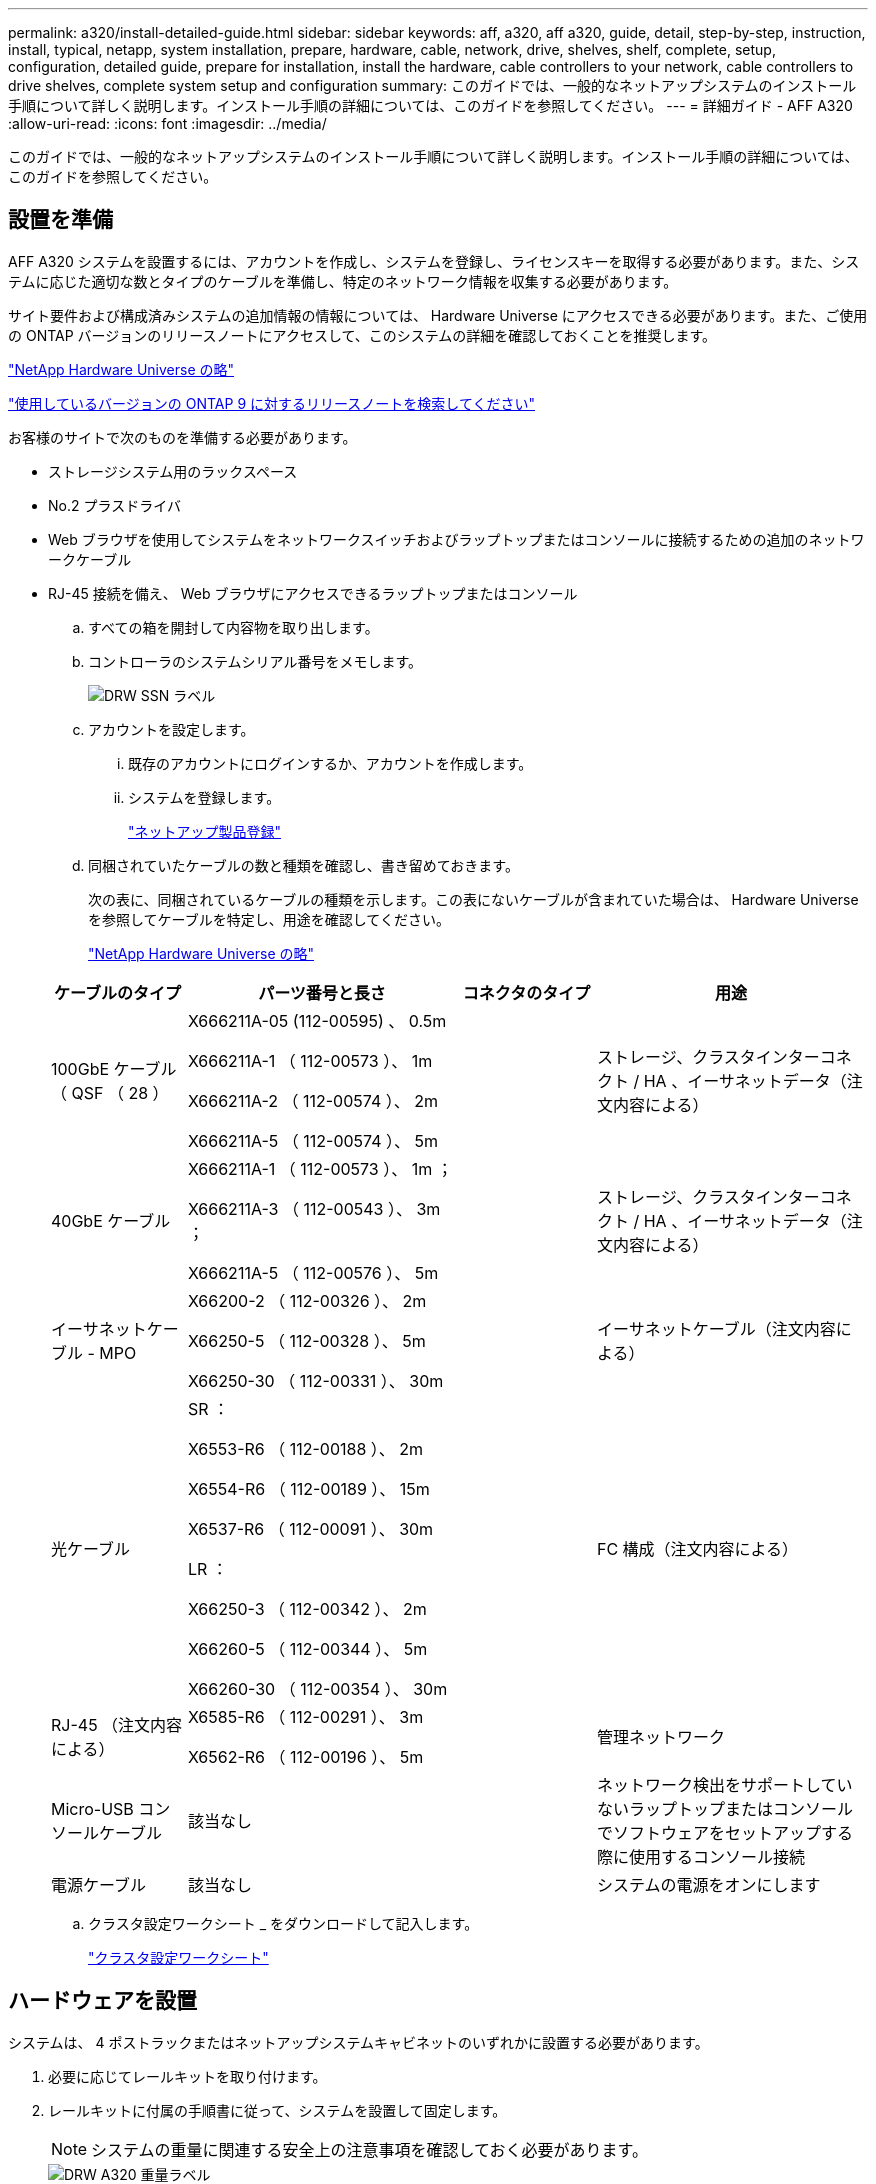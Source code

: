 ---
permalink: a320/install-detailed-guide.html 
sidebar: sidebar 
keywords: aff, a320, aff a320, guide, detail, step-by-step, instruction, install, typical, netapp, system installation, prepare, hardware, cable, network, drive, shelves, shelf, complete, setup, configuration, detailed guide, prepare for installation, install the hardware, cable controllers to your network, cable controllers to drive shelves, complete system setup and configuration 
summary: このガイドでは、一般的なネットアップシステムのインストール手順について詳しく説明します。インストール手順の詳細については、このガイドを参照してください。 
---
= 詳細ガイド - AFF A320
:allow-uri-read: 
:icons: font
:imagesdir: ../media/


[role="lead"]
このガイドでは、一般的なネットアップシステムのインストール手順について詳しく説明します。インストール手順の詳細については、このガイドを参照してください。



== 設置を準備

[role="lead"]
AFF A320 システムを設置するには、アカウントを作成し、システムを登録し、ライセンスキーを取得する必要があります。また、システムに応じた適切な数とタイプのケーブルを準備し、特定のネットワーク情報を収集する必要があります。

サイト要件および構成済みシステムの追加情報の情報については、 Hardware Universe にアクセスできる必要があります。また、ご使用の ONTAP バージョンのリリースノートにアクセスして、このシステムの詳細を確認しておくことを推奨します。

https://hwu.netapp.com["NetApp Hardware Universe の略"]

http://mysupport.netapp.com/documentation/productlibrary/index.html?productID=62286["使用しているバージョンの ONTAP 9 に対するリリースノートを検索してください"]

お客様のサイトで次のものを準備する必要があります。

* ストレージシステム用のラックスペース
* No.2 プラスドライバ
* Web ブラウザを使用してシステムをネットワークスイッチおよびラップトップまたはコンソールに接続するための追加のネットワークケーブル
* RJ-45 接続を備え、 Web ブラウザにアクセスできるラップトップまたはコンソール
+
.. すべての箱を開封して内容物を取り出します。
.. コントローラのシステムシリアル番号をメモします。
+
image::../media/drw_ssn_label.png[DRW SSN ラベル]

.. アカウントを設定します。
+
... 既存のアカウントにログインするか、アカウントを作成します。
... システムを登録します。
+
https://mysupport.netapp.com/eservice/registerSNoAction.do?moduleName=RegisterMyProduct["ネットアップ製品登録"]



.. 同梱されていたケーブルの数と種類を確認し、書き留めておきます。
+
次の表に、同梱されているケーブルの種類を示します。この表にないケーブルが含まれていた場合は、 Hardware Universe を参照してケーブルを特定し、用途を確認してください。

+
https://hwu.netapp.com["NetApp Hardware Universe の略"]

+
[cols="1,2,1,2"]
|===
| ケーブルのタイプ | パーツ番号と長さ | コネクタのタイプ | 用途 


 a| 
100GbE ケーブル（ QSF （ 28 ）
 a| 
X666211A-05 (112-00595) 、 0.5m

X666211A-1 （ 112-00573 ）、 1m

X666211A-2 （ 112-00574 ）、 2m

X666211A-5 （ 112-00574 ）、 5m
 a| 
image:../media/oie_cable100_gbe_qsfp28.png[""]
 a| 
ストレージ、クラスタインターコネクト / HA 、イーサネットデータ（注文内容による）



 a| 
40GbE ケーブル
 a| 
X666211A-1 （ 112-00573 ）、 1m ；

X666211A-3 （ 112-00543 ）、 3m ；

X666211A-5 （ 112-00576 ）、 5m
 a| 
image:../media/oie_cable_sfp_gbe_copper.png[""]
 a| 
ストレージ、クラスタインターコネクト / HA 、イーサネットデータ（注文内容による）



 a| 
イーサネットケーブル - MPO
 a| 
X66200-2 （ 112-00326 ）、 2m

X66250-5 （ 112-00328 ）、 5m

X66250-30 （ 112-00331 ）、 30m
 a| 
image:../media/oie_cable_etherned_mpo.png[""]
 a| 
イーサネットケーブル（注文内容による）



 a| 
光ケーブル
 a| 
SR ：

X6553-R6 （ 112-00188 ）、 2m

X6554-R6 （ 112-00189 ）、 15m

X6537-R6 （ 112-00091 ）、 30m

LR ：

X66250-3 （ 112-00342 ）、 2m

X66260-5 （ 112-00344 ）、 5m

X66260-30 （ 112-00354 ）、 30m
 a| 
image:../media/oie_cable_fiber_lc_connector.png[""]
 a| 
FC 構成（注文内容による）



 a| 
RJ-45 （注文内容による）
 a| 
X6585-R6 （ 112-00291 ）、 3m

X6562-R6 （ 112-00196 ）、 5m
 a| 
image:../media/oie_cable_rj45.png[""]
 a| 
管理ネットワーク



 a| 
Micro-USB コンソールケーブル
 a| 
該当なし
 a| 
image:../media/oie_cable_micro_usb.png[""]
 a| 
ネットワーク検出をサポートしていないラップトップまたはコンソールでソフトウェアをセットアップする際に使用するコンソール接続



 a| 
電源ケーブル
 a| 
該当なし
 a| 
image:../media/oie_cable_power.png[""]
 a| 
システムの電源をオンにします

|===
.. クラスタ設定ワークシート _ をダウンロードして記入します。
+
https://library.netapp.com/ecm/ecm_download_file/ECMLP2839002["クラスタ設定ワークシート"]







== ハードウェアを設置

[role="lead"]
システムは、 4 ポストラックまたはネットアップシステムキャビネットのいずれかに設置する必要があります。

. 必要に応じてレールキットを取り付けます。
. レールキットに付属の手順書に従って、システムを設置して固定します。
+

NOTE: システムの重量に関連する安全上の注意事項を確認しておく必要があります。

+
image::../media/drw_a320_weight_label.png[DRW A320 重量ラベル]

. ケーブルマネジメントデバイスを取り付けます（図を参照）。
+
image::../media/drw_a320_cable_management_arms.png[DRW A320 ケーブル管理アーム]

. システムの前面にベゼルを配置します。




== コントローラをネットワークに接続

[role="lead"]
2 ノードスイッチレスクラスタメソッドまたはクラスタインターコネクトネットワークを使用して、コントローラをネットワークにケーブル接続できます。



=== オプション 1 ： 2 ノードスイッチレスクラスタをケーブル接続

[role="lead"]
コントローラモジュールのオプションのデータポート、オプションの NIC カード、および管理ポートは、スイッチに接続されます。クラスタインターコネクト / HA ポートは、両方のコントローラモジュールでケーブル接続されます。

システムとスイッチの接続に関する情報を、ネットワーク管理者に確認しておく必要があります。

図の矢印を見て、ケーブルコネクタのプルタブの正しい向きを確認してください。

image::../media/oie_cable_pull_tab_up.png[OIE ケーブルのプルタブを上にします]


NOTE: コネクタを挿入すると、カチッという音がしてコネクタが所定の位置に収まるはずです。音がしない場合は、コネクタを取り外し、回転させてからもう一度試してください。

. 図またはステップバイステップの手順に従って、コントローラとスイッチをケーブルで接続します。
+
image::../media/drw_a320_tnsc_network_cabling_composite_animated_gif.png[DRW A320 TNSC ネットワークケーブルの複合アニメーション GIF]

+
[cols="1,2"]
|===
| ステップ | 各コントローラモジュールでを実行します 


 a| 
image:../media/oie_legend_icon_1_lg.png[""]
 a| 
100GbE （ QSFP28 ）ケーブルを使用して、クラスタ / HA ポートを相互に接続します。

** e0a から e0a
** e0d から e0dimage:../media/drw_a320_tnsc_cluster_ha_connection_step1a.png[""]




 a| 
image:../media/oie_legend_icon_2_o.png[""]
 a| 
オンボードポートをデータネットワーク接続に使用している場合は、 100GbE または 40GbE ケーブルを適切なデータネットワークスイッチに接続します。

** e0g と e0himage:../media/drw_a320_onboard_data_connection_step2.png[""]




 a| 
image:../media/oie_legend_icon_3_dr.png[""]
 a| 
イーサネット接続または FC 接続に NIC カードを使用している場合は、 NIC カードを適切なスイッチに接続します。

image::../media/drw_a320_nic_connections_step3.png[DRW A320 NIC 接続手順 3.]



 a| 
image:../media/oie_legend_icon_4_lp.png[""]
 a| 
RJ45 ケーブルを使用して、 e0M ポートを管理ネットワークスイッチに接続します。

image:../media/drw_a320_management_port_connection_step4.png[""]



 a| 
image:../media/oie_legend_icon_attn_symbol.png[""]
 a| 
この時点ではまだ電源コードをプラグに接続しないでください。

|===
. ストレージをケーブル接続します。 link:install_detailed_guide.md#["コントローラとドライブシェルフのケーブル接続"]




=== オプション 2 ：スイッチクラスタのケーブル接続

[role="lead"]
コントローラモジュールのオプションのデータポート、オプションの NIC カード、および管理ポートは、スイッチに接続されます。クラスタインターコネクト / HA ポートは、クラスタ / HA スイッチにケーブル接続されます。

システムとスイッチの接続に関する情報を、ネットワーク管理者に確認しておく必要があります。

図の矢印を見て、ケーブルコネクタのプルタブの正しい向きを確認してください。

image::../media/oie_cable_pull_tab_up.png[OIE ケーブルのプルタブを上にします]


NOTE: コネクタを挿入すると、カチッという音がしてコネクタが所定の位置に収まるはずです。音がしない場合は、コネクタを取り外し、回転させてからもう一度試してください。

. 図またはステップバイステップの手順に従って、コントローラとスイッチをケーブルで接続します。
+
image::../media/drw_a320_switched_network_cabling_composite_animated_GIF.png[DRW A320 スイッチドネットワークケーブルの複合アニメーション GIF]

+
[cols="1,3"]
|===
| ステップ | 各コントローラモジュールでを実行します 


 a| 
image:../media/oie_legend_icon_1_lg.png[""]
 a| 
100GbE （ QSFP28 ）ケーブルを使用して、クラスタ / HA ポートをクラスタ / HA スイッチに接続します。

** 両方のコントローラの e0a をクラスタ / HA スイッチに接続します
** 両方のコントローラの e0d とクラスタ / HA スイッチimage:../media/drw_a320_switched_cluster_ha_connection_step1b.png[""]




 a| 
image:../media/oie_legend_icon_2_o.png[""]
 a| 
オンボードポートをデータネットワーク接続に使用している場合は、 100GbE または 40GbE ケーブルを適切なデータネットワークスイッチに接続します。

** e0g と e0himage:../media/drw_a320_onboard_data_connection_step2.png[""]




 a| 
image:../media/oie_legend_icon_3_dr.png[""]
 a| 
イーサネット接続または FC 接続に NIC カードを使用している場合は、 NIC カードを適切なスイッチに接続します。

image::../media/drw_a320_nic_connections_step3.png[DRW A320 NIC 接続手順 3.]



 a| 
image:../media/oie_legend_icon_4_lp.png[""]
 a| 
RJ45 ケーブルを使用して、 e0M ポートを管理ネットワークスイッチに接続します。

image:../media/drw_a320_management_port_connection_step4.png[""]



 a| 
image:../media/oie_legend_icon_attn_symbol.png[""]
 a| 
この時点ではまだ電源コードをプラグに接続しないでください。

|===
. ストレージをケーブル接続します。 link:install_detailed_guide.md#["コントローラとドライブシェルフのケーブル接続"]




== コントローラをドライブシェルフにケーブル接続

[role="lead"]
オンボードストレージポートを使用して、コントローラをシェルフにケーブル接続する必要があります。



=== オプション 1 ：コントローラを 1 台のドライブシェルフにケーブル接続する

[role="lead"]
各コントローラを、 NS224 ドライブシェルフの NSM モジュールにケーブル接続する必要があります。

図の矢印を見て、ケーブルコネクタのプルタブの正しい向きを確認してください。

image::../media/oie_cable_pull_tab_up.png[OIE ケーブルのプルタブを上にします]


NOTE: コネクタを挿入すると、カチッという音がしてコネクタが所定の位置に収まるはずです。音がしない場合は、コネクタを取り外し、回転させてからもう一度試してください。

. 図またはステップバイステップの手順に従って、 1 台のシェルフにコントローラをケーブル接続できます。
+
image::../media/drw_a320_single_shelf_connections_animated_gif.png[DRW A320 シングルシェルフ接続アニメーション GIF]

+
[cols="1,3"]
|===
| ステップ | 各コントローラモジュールでを実行します 


 a| 
image:../media/oie_legend_icon_1_mb.png[""]
 a| 
コントローラ A をシェルフにケーブル接続します image:../media/drw_a320_storage_cabling_controller_a_single_shelf.png[""]



 a| 
image:../media/oie_legend_icon_2_lo.png[""]
 a| 
コントローラ B をシェルフにケーブル接続します。 image:../media/drw_a320_storage_cabling_controller_b_single_shelf.png[""]

|===
. システムのセットアップを完了するには、を参照してください link:install_detailed_guide.md#["システムのセットアップと設定を実行"]。




=== オプション 2 ：コントローラを 2 台のドライブシェルフにケーブル接続する

[role="lead"]
各コントローラを両方の NS224 ドライブシェルフの NSM モジュールにケーブル接続する必要があります。

図の矢印を見て、ケーブルコネクタのプルタブの正しい向きを確認してください。

image::../media/oie_cable_pull_tab_up.png[OIE ケーブルのプルタブを上にします]


NOTE: コネクタを挿入すると、カチッという音がしてコネクタが所定の位置に収まるはずです。音がしない場合は、コネクタを取り外し、回転させてからもう一度試してください。

. 次の図または記載された手順を使用して、 2 台のドライブシェルフにコントローラをケーブル接続できます。
+
image::../media/drw_a320_2_shevles_cabling_animated_gif.png[DRW A320 2 シェイブルケーブル配線アニメーション GIF]

+
[cols="1-3"]
|===
| ステップ | 各コントローラモジュールでを実行します 


 a| 
image:../media/oie_legend_icon_1_mb.png[""]
 a| 
コントローラ A をシェルフにケーブル接続します。 image:../media/drw_a320_2_shelves_cabling_controller_a.png[""]



 a| 
image:../media/oie_legend_icon_2_lo.png[""]
 a| 
コントローラ B をシェルフにケーブル接続します。 image:../media/drw_a320_2_shelves_cabling_controller_b.png[""]

|===
. システムのセットアップを完了するには、を参照してください link:install_detailed_guide.md#["システムのセットアップと設定を実行"]。




== システムのセットアップと設定を完了

[role="lead"]
システムのセットアップと設定を実行するには、スイッチとラップトップのみを接続してクラスタ検出を使用するか、システムのコントローラに直接接続してから管理スイッチに接続します。



=== オプション 1 ：ネットワーク検出が有効になっている場合は、システムのセットアップと設定を実行する

[role="lead"]
ラップトップでネットワーク検出が有効になっている場合は、クラスタの自動検出を使用してシステムのセットアップと設定を実行できます。

. 電源コードをコントローラの電源装置に接続し、さらに別の回路の電源に接続します。
+
システムがブートを開始します。初回のブートには最大 8 分かかる場合があります

. ラップトップでネットワーク検出が有効になっていることを確認します。
+
詳細については、ラップトップのオンラインヘルプを参照してください。

. 次のアニメーションに従って、ラップトップを管理スイッチに接続します。
+
https://netapp.hosted.panopto.com/Panopto/Pages/embed.aspx?id=d61f983e-f911-4b76-8b3a-ab1b0066909b["ラップトップを管理スイッチに接続します"]

. 検出する ONTAP アイコンを選択します。
+
image::../media/drw_autodiscovery_controler_select.png[DRW 自動検出コントローラ選択]

+
.. エクスプローラを開きます。
.. 左側のペインで、 [Network] ( ネットワーク ) をクリックします。
.. 右クリックして、更新を選択します。
.. いずれかの ONTAP アイコンをダブルクリックし、画面に表示された証明書を受け入れます。
+

NOTE: 「 XXXXX 」は、ターゲットノードのシステムシリアル番号です。

+
System Manager が開きます。



. System Manager のセットアップガイドを使用して、 _NetApp ONTAP 構成ガイド _ で収集したデータを基にシステムを設定します。
+
https://library.netapp.com/ecm/ecm_download_file/ECMLP2862613["『 ONTAP 構成ガイド』"]

. Config Advisor を実行してシステムの健全性を確認します。
. 初期設定が完了したら、に進みます https://www.netapp.com/data-management/oncommand-system-documentation/["ONTAP & ONTAP システムマネージャのマニュアルリソース"] ONTAP での追加機能の設定については、ページを参照してください。




=== オプション 2 ：ネットワーク検出が有効になっていない場合のシステムのセットアップと設定の実行

[role="lead"]
ラップトップでネットワーク検出が有効になっていない場合は、このタスクを使用して設定とセットアップを実行する必要があります。

. ラップトップまたはコンソールをケーブル接続して設定します。
+
.. ラップトップまたはコンソールのコンソールポートを、 115 、 200 ボー、 N-8-1 に設定します。
+

NOTE: コンソールポートの設定方法については、ラップトップまたはコンソールのオンラインヘルプを参照してください。

.. システム付属のコンソールケーブルを使用してラップトップまたはコンソールにコンソールケーブルを接続し、ラップトップを管理サブネット上の管理スイッチに接続します。
+
image::../media/drw_a320_laptop_to_switch_and_controller.png[DRW A320 ラップトップをスイッチとコントローラに接続]

.. 管理サブネット上の TCP / IP アドレスをラップトップまたはコンソールに割り当てます。


. 次のアニメーションに従って、 1 つ以上のドライブシェルフ ID を設定します。
+
https://netapp.hosted.panopto.com/Panopto/Pages/embed.aspx?id=c600f366-4d30-481a-89d9-ab1b0066589b["ドライブシェルフ ID を設定します"]

. 電源コードをコントローラの電源装置に接続し、さらに別の回路の電源に接続します。
+
システムがブートを開始します。初回のブートには最大 8 分かかる場合があります

. いずれかのノードに初期ノード管理 IP アドレスを割り当てます。
+
[cols="1,3"]
|===
| 管理ネットワークでの DHCP の状況 | 作業 


 a| 
を設定します
 a| 
新しいコントローラに割り当てられた IP アドレスを記録します。



 a| 
未設定
 a| 
.. PuTTY 、ターミナルサーバ、または環境に対応した同等の機能を使用して、コンソールセッションを開きます。
+

NOTE: PuTTY の設定方法がわからない場合は、ラップトップまたはコンソールのオンラインヘルプを確認してください。

.. スクリプトからプロンプトが表示されたら、管理 IP アドレスを入力します。


|===
. ラップトップまたはコンソールで、 System Manager を使用してクラスタを設定します。
+
.. ブラウザでノード管理 IP アドレスを指定します。
+

NOTE: アドレスの形式は、 +https://x.x.x.x+ です。

.. NetApp ONTAP 構成ガイドで収集したデータを基にシステムを設定します。
+
https://library.netapp.com/ecm/ecm_download_file/ECMLP2862613["『 ONTAP 構成ガイド』"]



. Config Advisor を実行してシステムの健全性を確認します。
. 初期設定が完了したら、に進みます https://www.netapp.com/data-management/oncommand-system-documentation/["ONTAP & ONTAP システムマネージャのマニュアルリソース"] ONTAP での追加機能の設定については、ページを参照してください。

